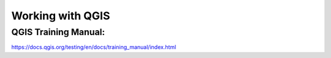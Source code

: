 Working with QGIS
=================

QGIS Training Manual:
---------------------
https://docs.qgis.org/testing/en/docs/training_manual/index.html
